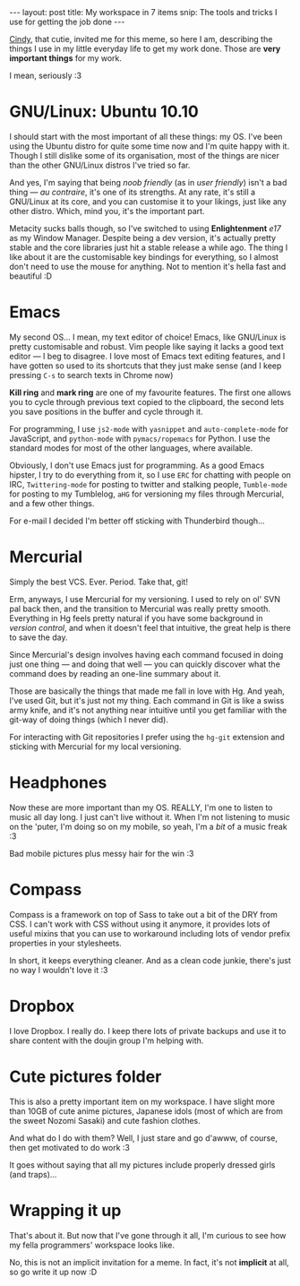 #+STARTUP: showall hidestars indent
#+BEGIN_HTML
---
layout: post
title:  My workspace in 7 items
snip:   The tools and tricks I use for getting the job done
---
#+END_HTML


[[http://diskchocolate.com/blog/2011/02/02/meu-ambiente-de-trabalho-em-7-itens/][Cindy]], that cutie, invited me for this meme, so here I am, describing the
things I use in my little everyday life to get my work done. Those are *very
important things* for my work.

I mean, seriously :3


* GNU/Linux: Ubuntu 10.10

I should start with the most important of all these things: my OS. I've been
using the Ubuntu distro for quite some time now and I'm quite happy with
it. Though I still dislike some of its organisation, most of the things are
nicer than the other GNU/Linux distros I've tried so far.

And yes, I'm saying that being /noob friendly/ (as in /user friendly/) isn't a
bad thing — /au contraire/, it's one of its strengths. At any rate, it's still
a GNU/Linux at its core, and you can customise it to your likings, just like
any other distro. Which, mind you, it's the important part.

Metacity sucks balls though, so I've switched to using *Enlightenment* /e17/
as my Window Manager. Despite being a dev version, it's actually pretty stable
and the core libraries just hit a stable release a while ago. The thing I like
about it are the customisable key bindings for everything, so I almost don't
need to use the mouse for anything. Not to mention it's hella fast and
beautiful :D

[[blog:desktop-thumb.jpg]]



* Emacs

My second OS... I mean, my text editor of choice! Emacs, like GNU/Linux is
pretty customisable and robust. Vim people like saying it lacks a good text
editor — I beg to disagree. I love most of Emacs text editing features, and I
have gotten so used to its shortcuts that they just make sense (and I keep
pressing ~C-s~ to search texts in Chrome now)

*Kill ring* and *mark ring* are one of my favourite features. The first one
allows you to cycle through previous text copied to the clipboard, the second
lets you save positions in the buffer and cycle through it.

For programming, I use ~js2-mode~ with ~yasnippet~ and ~auto-complete-mode~ for
JavaScript, and ~python-mode~ with ~pymacs/ropemacs~ for Python. I use the
standard modes for most of the other languages, where available.

Obviously, I don't use Emacs just for programming. As a good Emacs hipster, I
try to do everything from it, so I use ~ERC~ for chatting with people on IRC,
~Twittering-mode~ for posting to twitter and stalking people, ~Tumble-mode~ for
posting to my Tumblelog, ~aHG~ for versioning my files through Mercurial, and a
few other things.

For e-mail I decided I'm better off sticking with Thunderbird though...

[[blog:emacs-thumb.jpg]]


* Mercurial

Simply the best VCS. Ever. Period. Take that, git!

Erm, anyways, I use Mercurial for my versioning. I used to rely on ol' SVN pal
back then, and the transition to Mercurial was really pretty smooth. Everything
in Hg feels pretty natural if you have some background in /version control/,
and when it doesn't feel that intuitive, the great help is there to save the
day.

Since Mercurial's design involves having each command focused in doing just one
thing — and doing that well — you can quickly discover what the command does by
reading an one-line summary about it.

Those are basically the things that made me fall in love with Hg. And yeah,
I've used Git, but it's just not my thing. Each command in Git is like a swiss
army knife, and it's not anything near intuitive until you get familiar with
the git-way of doing things (which I never did).

For interacting with Git repositories I prefer using the ~hg-git~ extension and
sticking with Mercurial for my local versioning.

[[blog:mercurial-thumb.jpg]]


* Headphones

Now these are more important than my OS. REALLY, I'm one to listen to music all
day long. I just can't live without it. When I'm not listening to music on the
'puter, I'm doing so on my mobile, so yeah, I'm a /bit/ of a music freak :3

[[blog:me.jpg]]

Bad mobile pictures plus messy hair for the win :3


* Compass

Compass is a framework on top of Sass to take out a bit of the DRY from CSS. I
can't work with CSS without using it anymore, it provides lots of useful mixins
that you can use to workaround including lots of vendor prefix properties in
your stylesheets.

In short, it keeps everything cleaner. And as a clean code junkie, there's just
no way I wouldn't love it :3


* Dropbox

I love Dropbox. I really do. I keep there lots of private backups and use it to
share content with the doujin group I'm helping with.


* Cute pictures folder

This is also a pretty important item on my workspace. I have slight more than
10GB of cute anime pictures, Japanese idols (most of which are from the sweet
Nozomi Sasaki) and cute fashion clothes.

And what do I do with them? Well, I just stare and go d'awww, of course, then
get motivated to do work :3

It goes without saying that all my pictures include properly dressed girls (and
traps)...

[[blog:images-thumb.jpg]]


* Wrapping it up

That's about it. But now that I've gone through it all, I'm curious to see how
my fella programmers' workspace looks like.

No, this is not an implicit invitation for a meme. In fact, it's not
*implicit* at all, so go write it up now :D

